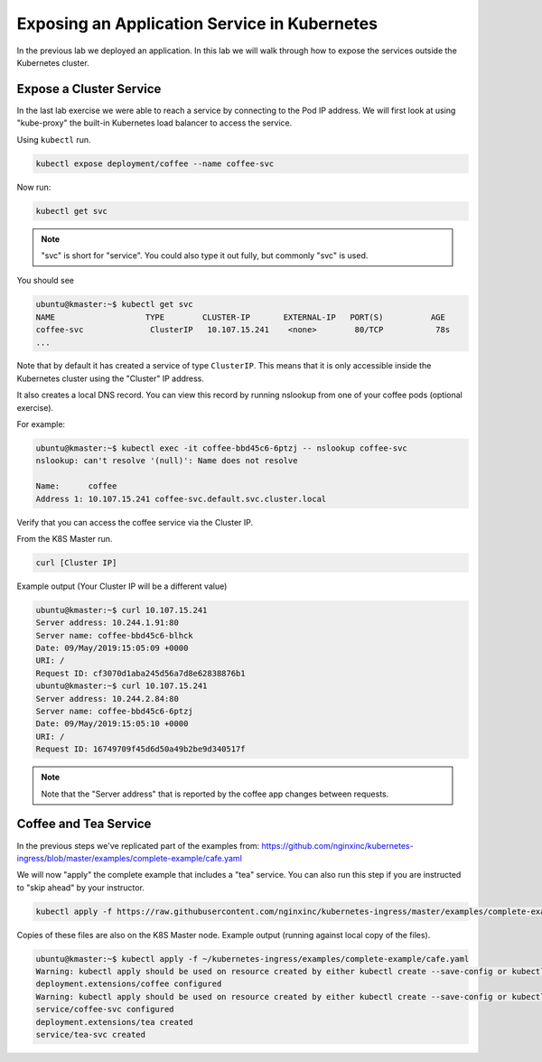 Exposing an Application Service in Kubernetes
------------------------------------------------

In the previous lab we deployed an application.  In this lab we will walk
through how to expose the services outside the Kubernetes cluster.

Expose a Cluster Service
~~~~~~~~~~~~~~~~~~~~~~~~

In the last lab exercise we were able to reach a service by connecting to
the Pod IP address.  We will first look at using "kube-proxy" the built-in
Kubernetes load balancer to access the service.

Using ``kubectl`` run.

.. code:: shell

  kubectl expose deployment/coffee --name coffee-svc

Now run:

.. code:: shell

  kubectl get svc
  
.. NOTE:: "svc" is short for "service".  You could also type it out fully, but commonly "svc" is used.

You should see

.. code:: shell

  ubuntu@kmaster:~$ kubectl get svc
  NAME                   TYPE        CLUSTER-IP       EXTERNAL-IP   PORT(S)          AGE
  coffee-svc              ClusterIP   10.107.15.241    <none>        80/TCP           78s
  ...
  
Note that by default it has created a service of type ``ClusterIP``. This means
that it is only accessible inside the Kubernetes cluster using the "Cluster" IP 
address.

It also creates a local DNS record.  You can view this record by running nslookup
from one of your coffee pods (optional exercise).

For example:

.. code:: shell

  ubuntu@kmaster:~$ kubectl exec -it coffee-bbd45c6-6ptzj -- nslookup coffee-svc
  nslookup: can't resolve '(null)': Name does not resolve

  Name:      coffee
  Address 1: 10.107.15.241 coffee-svc.default.svc.cluster.local
  
Verify that you can access the coffee service via the Cluster IP.

From the K8S Master run.

.. code:: shell
  
  curl [Cluster IP]
  
Example output (Your Cluster IP will be a different value)

.. code:: shell

  ubuntu@kmaster:~$ curl 10.107.15.241
  Server address: 10.244.1.91:80
  Server name: coffee-bbd45c6-blhck
  Date: 09/May/2019:15:05:09 +0000
  URI: /
  Request ID: cf3070d1aba245d56a7d8e62838876b1
  ubuntu@kmaster:~$ curl 10.107.15.241
  Server address: 10.244.2.84:80
  Server name: coffee-bbd45c6-6ptzj
  Date: 09/May/2019:15:05:10 +0000
  URI: /
  Request ID: 16749709f45d6d50a49b2be9d340517f

.. NOTE:: Note that the "Server address" that is reported by the coffee app 
          changes between requests.

Coffee and Tea Service
~~~~~~~~~~~~~~~~~~~~~~

In the previous steps we've replicated part of the examples from: 
https://github.com/nginxinc/kubernetes-ingress/blob/master/examples/complete-example/cafe.yaml

We will now "apply" the complete example that includes a "tea" service.  
You can also run this step if you are instructed to "skip ahead" by your
instructor.

.. code:: shell

  kubectl apply -f https://raw.githubusercontent.com/nginxinc/kubernetes-ingress/master/examples/complete-example/cafe.yaml

Copies of these files are also on the K8S Master node.  Example output (running against local copy of the files).

.. code:: shell

  ubuntu@kmaster:~$ kubectl apply -f ~/kubernetes-ingress/examples/complete-example/cafe.yaml
  Warning: kubectl apply should be used on resource created by either kubectl create --save-config or kubectl apply
  deployment.extensions/coffee configured
  Warning: kubectl apply should be used on resource created by either kubectl create --save-config or kubectl apply
  service/coffee-svc configured
  deployment.extensions/tea created
  service/tea-svc created
  